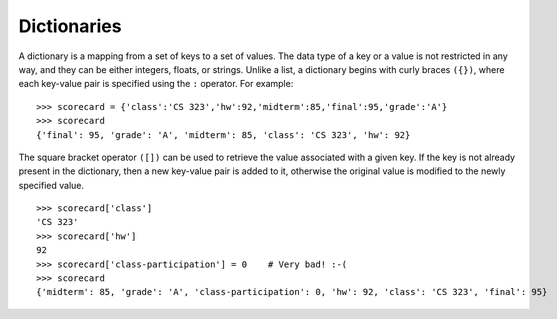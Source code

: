 Dictionaries
------------

A dictionary is a mapping from a set of keys to a set of values. The data type
of a key or a value is not restricted in any way, and they can be either
integers, floats, or strings. Unlike a list, a dictionary begins with
curly braces ``({})``, where each key-value pair is specified using the ``:`` operator.
For example: ::

    >>> scorecard = {'class':'CS 323','hw':92,'midterm':85,'final':95,'grade':'A'}
    >>> scorecard
    {'final': 95, 'grade': 'A', 'midterm': 85, 'class': 'CS 323', 'hw': 92}

The square bracket operator ``([])`` can be used
to retrieve the value associated with a given key. If the key is not already
present in the dictionary, then a new key-value pair is added to it, otherwise the original
value is modified to the newly specified value. ::

    >>> scorecard['class']
    'CS 323'
    >>> scorecard['hw']
    92
    >>> scorecard['class-participation'] = 0    # Very bad! :-(
    >>> scorecard
    {'midterm': 85, 'grade': 'A', 'class-participation': 0, 'hw': 92, 'class': 'CS 323', 'final': 95}
